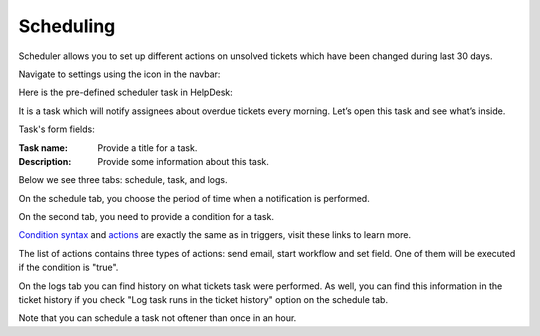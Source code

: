 Scheduling
##########

Scheduler allows you to set up different actions on unsolved tickets which have been changed during last 30 days.

Navigate to settings using the icon in the navbar:

|SettingsIcon|

Here is the pre-defined scheduler task in HelpDesk:

|HelpDeskScheduler|

It is a task which will notify assignees about overdue tickets every morning. Let’s open this task and see what’s inside.

|TaskCondition|

Task's form fields: 
 
:Task name:  Provide a title for a task. 
:Description: Provide some information about this task.

Below we see three tabs: schedule, task, and logs.

On the schedule tab, you choose the period of time when a notification is performed. 

|Schedule|

On the second tab, you need to provide a condition for a task.

|Task|

`Condition syntax`_ and `actions`_ are exactly the same as in triggers, visit these links to learn more. 
 
The list of actions contains three types of actions: send email, start workflow and set field. One of them will be executed if the condition is "true".

|Task1|

On the logs tab you can find history on what tickets task were performed. As well, you can find this information in the ticket history if you check "Log task runs in the ticket history" option on the schedule tab.

|Logs|

Note that you can schedule a task not oftener than once in an hour.

.. _Condition syntax: https://plumsail.com/docs/help-desk-o365/v1.x/Configuration%20Guide/Condition%20Syntax.html
.. _actions: https://plumsail.com/docs/help-desk-o365/v1.x/Configuration%20Guide/Triggers.html#actions

.. |SettingsIcon| image:: ../_static/img/settingsicon.png
   :alt: Settings Navigation Icon
.. |HelpDeskScheduler| image:: /_static/img/overdueNotification.png
   :alt: Overdue notification task
.. |TaskCondition| image:: /_static/img/task-condition.png
   :alt: Task condition
.. |Schedule| image:: /_static/img/runat.png
   :alt: Schedule tab
.. |Task| image:: /_static/img/task-condition-1.png
   :alt: Condition for task
.. |Task1| image:: /_static/img/task-action.png
   :alt: Condition for task
.. |Logs| image:: /_static/img/task-logs.png
   :alt: Task's logs
.. |HelpDeskScheduler| image:: ../_static/img/scheduler-0.png
   :alt: HelpDesk Scheduler

